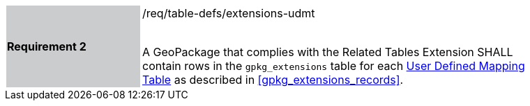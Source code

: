[[r2]]
[width="90%",cols="2,6"]
|===
|*Requirement 2* {set:cellbgcolor:#CACCCE}|/req/table-defs/extensions-udmt +
 +

A GeoPackage that complies with the Related Tables Extension SHALL contain rows in the `gpkg_extensions` table for each <<user_defined_mapping_table,User Defined Mapping Table>> as described in <<gpkg_extensions_records>>.
 {set:cellbgcolor:#FFFFFF}
|===
